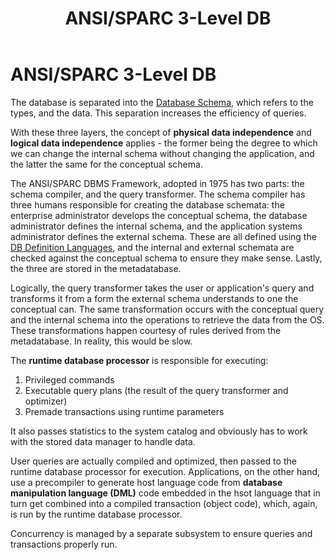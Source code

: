 :PROPERTIES:
:ID:       7b1a88e4-32dd-4fa7-93b6-2ebe67a4a59f
:END:
#+title: ANSI/SPARC 3-Level DB
* ANSI/SPARC 3-Level DB
  The database is separated into the [[id:33a4283f-414d-410d-b1a5-24ae209916fe][Database Schema]], which refers to the types,
  and the data. This separation increases the efficiency of queries. 

  With these three layers, the concept of *physical data independence* and
  *logical data independence* applies - the former being the degree to which we
  can change the internal schema without changing the application, and the
  latter the same for the conceptual schema.

  The ANSI/SPARC DBMS Framework, adopted in 1975 has two parts: the schema
  compiler, and the query transformer. The schema compiler has three humans
  responsible for creating the database schemata: the enterprise administrator
  develops the conceptual schema, the database administrator defines the
  internal schema, and the application systems administrator defines the
  external schema. These are all defined using the [[id:4d6153aa-f9d6-482c-acef-2335fd1e0341][DB Definition Languages]], and
  the internal and external schemata are checked against the conceptual schema
  to ensure they make sense. Lastly, the three are stored in the metadatabase.

  Logically, the query transformer takes the user or application's query and
  transforms it from a form the external schema understands to one the
  conceptual can. The same transformation occurs with the conceptual query and
  the internal schema into the operations to retrieve the data from the
  OS. These transformations happen courtesy of rules derived from the
  metadatabase. In reality, this would be slow.

  The *runtime database processor* is responsible for executing:
  1) Privileged commands
  2) Executable query plans (the result of the query transformer and optimizer)
  3) Premade transactions using runtime parameters

  It also passes statistics to the system catalog and obviously has to work with
  the stored data manager to handle data.

  User queries are actually compiled and optimized, then passed to the runtime
  database processor for execution. Applications, on the other hand, use a
  precompiler to generate host language code from *database manipulation
  language (DML)* code embedded in the hsot language that in turn get combined
  into a compiled transaction (object code), which, again, is run by the runtime
  database processor.

  Concurrency is managed by a separate subsystem to ensure queries and
  transactions properly run.

